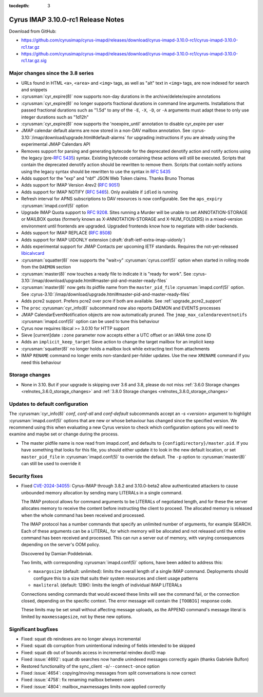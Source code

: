 :tocdepth: 3

=====================================
Cyrus IMAP 3.10.0-rc1 Release Notes
=====================================

Download from GitHub:

* https://github.com/cyrusimap/cyrus-imapd/releases/download/cyrus-imapd-3.10.0-rc1/cyrus-imapd-3.10.0-rc1.tar.gz
* https://github.com/cyrusimap/cyrus-imapd/releases/download/cyrus-imapd-3.10.0-rc1/cyrus-imapd-3.10.0-rc1.tar.gz.sig

.. _relnotes-3.10.0-rc1_changes:

Major changes since the 3.8 series
==================================

* URLs found in HTML ``<a>``, ``<area>`` and ``<img>`` tags, as well as "alt"
  text in ``<img>`` tags, are now indexed for search and snippets
* :cyrusman:`cyr_expire(8)` now supports non-day durations in the
  archive/delete/expire annotations
* :cyrusman:`cyr_expire(8)` no longer supports fractional durations in command
  line arguments.  Installations that passed fractional durations such as
  "1.5d" to any of the ``-E``, ``-X``, ``-D``, or ``-A`` arguments must adapt
  these to only use integer durations such as "1d12h"
* :cyrusman:`cyr_expire(8)` now supports the 'noexpire_until' annotation to
  disable cyr_expire per user
* JMAP calendar default alarms are now stored in a non-DAV mailbox annotation.
  See :cyrus-3.10:`/imap/download/upgrade.html#default-alarms`
  for upgrading instructions if you are
  already using the experimental JMAP Calendars API
* Removes support for parsing and generating bytecode for the deprecated
  denotify action and notify actions using the legacy (pre-:rfc:`5435`) syntax.
  Existing bytecode containing these actions will still be executed.  Scripts
  that contain the deprecated denotify action should be rewritten to remove
  them.  Scripts that contain notify actions using the legacy syntax should be
  rewritten to use the syntax in :rfc:`5435`
* Adds support for the "exp" and "nbf" JSON Web Token claims. Thanks Bruno
  Thomas
* Adds support for IMAP Version 4rev2 (:rfc:`9051`)
* Adds support for IMAP NOTIFY (:rfc:`5465`). Only available if ``idled`` is
  running
* Refresh interval for APNS subscriptions to DAV resources is now configurable.
  See the ``aps_expiry`` :cyrusman:`imapd.conf(5)` option
* Upgrade IMAP Quota support to :rfc:`9208`.  Sites running a Murder will be
  unable to set ANNOTATION-STORAGE or MAILBOX quotas (formerly known as
  X-ANNOTATION-STORAGE and X-NUM_FOLDERS) in a mixed-version environment until
  frontends are upgraded.  Upgraded frontends know how to negotiate with older
  backends.
* Adds support for IMAP REPLACE (:rfc:`8508`)
* Adds support for IMAP UIDONLY extension (:draft:`draft-ietf-extra-imap-uidonly`)
* Adds experimental support for JMAP Contacts per upcoming IETF standards.
  Requires the not-yet-released
  `libicalvcard <https://github.com/libical/libical/pull/584>`_
* :cyrusman:`squatter(8)` now supports the "wait=y" :cyrusman:`cyrus.conf(5)`
  option when started in rolling mode from the ``DAEMON`` section
* :cyrusman:`master(8)` now touches a ready file to indicate it is "ready for
  work".  See :cyrus-3.10:`/imap/download/upgrade.html#master-pid-and-master-ready-files`
* :cyrusman:`master(8)` now gets its pidfile name from the ``master_pid_file``
  :cyrusman:`imapd.conf(5)` option.  See :cyrus-3.10:`/imap/download/upgrade.html#master-pid-and-master-ready-files`
* Adds pcre2 support.  Prefers pcre2 over pcre if both are available. See
  :ref:`upgrade_pcre2_support`
* The ``proc`` :cyrusman:`cyr_info(8)` subcommand now also reports DAEMON and
  EVENTS processes
* JMAP CalendarEventNotification objects are now automatically pruned.
  The ``jmap_max_calendareventnotifs`` :cyrusman:`imapd.conf(5)` option can be
  used to tune this behaviour
* Cyrus now requires libical >= 3.0.10 for HTTP support
* Sieve [current]date ``:zone`` parameter now accepts either a UTC offset or an
  IANA time zone ID
* Adds an ``implicit_keep_target`` Sieve action to change the target mailbox
  for an implicit keep
* :cyrusman:`squatter(8)` no longer holds a mailbox lock while extracting text
  from attachments
* IMAP ``RENAME`` command no longer emits non-standard per-folder updates.  Use
  the new ``XRENAME`` command if you need this behaviour

.. _relnotes_3.10.0-rc1_storage_changes:

Storage changes
===============

* None in 3.10.  But if your upgrade is skipping over 3.6 and 3.8, please do
  not miss :ref:`3.6.0 Storage changes <relnotes_3.6.0_storage_changes>`
  and :ref:`3.8.0 Storage changes <relnotes_3.8.0_storage_changes>`

Updates to default configuration
================================

The :cyrusman:`cyr_info(8)` `conf`, `conf-all` and `conf-default` subcommands
accept an `-s <version>` argument to highlight :cyrusman:`imapd.conf(5)`
options that are new or whose behaviour has changed since the specified
version.  We recommend using this when evaluating a new Cyrus version to
check which configuration options you will need to examine and maybe set or
change during the process.

* The master pidfile name is now read from imapd.conf, and defaults
  to ``{configdirectory}/master.pid``.  If you have something that
  looks for this file, you should either update it to look in the new
  default location, or set ``master_pid_file`` in :cyrusman:`imapd.conf(5)`
  to override the default.  The ``-p`` option to :cyrusman:`master(8)`
  can still be used to override it

Security fixes
==============

* Fixed CVE-2024-34055_:
  Cyrus-IMAP through 3.8.2 and 3.10.0-beta2 allow authenticated attackers
  to cause unbounded memory allocation by sending many LITERALs in a
  single command.

  The IMAP protocol allows for command arguments to be LITERALs of
  negotiated length, and for these the server allocates memory to
  receive the content before instructing the client to proceed. The
  allocated memory is released when the whole command has been received
  and processed.

  The IMAP protocol has a number commands that specify an unlimited
  number of arguments, for example SEARCH. Each of these arguments can
  be a LITERAL, for which memory will be allocated and not released
  until the entire command has been received and processed. This can run
  a server out of memory, with varying consequences depending on the
  server's OOM policy.

  Discovered by Damian Poddebniak.

  Two limits, with corresponding :cyrusman:`imapd.conf(5)` options, have
  been added to address this:

  * ``maxargssize`` (default: unlimited): limits the overall length of a
    single IMAP command.  Deployments should configure this to a size that
    suits their system resources and client usage patterns
  * ``maxliteral`` (default: 128K): limits the length of individual IMAP
    LITERALs

  Connections sending commands that would exceed these limits will see the
  command fail, or the connection closed, depending on the specific context.
  The error message will contain the ``[TOOBIG]`` response code.

  These limits may be set small without affecting message uploads, as the
  APPEND command's message literal is limited by ``maxmessagesize``, not by
  these new options.

.. _CVE-2024-34055: https://cve.mitre.org/cgi-bin/cvename.cgi?name=CVE-2024-34055

Significant bugfixes
====================

* Fixed: squat db reindexes are no longer always incremental
* Fixed: squat db corruption from unintentional indexing of fields
  intended to be skipped
* Fixed: squat db out of bounds access in incremental reindex docID map
* Fixed :issue:`4692`: squat db searches now handle unindexed messages
  correctly again (thanks Gabriele Bulfon)
* Restored functionality of the sync_client ``-o``/``--connect-once`` option
* Fixed :issue:`4654`: copying/moving messages from split conversations is now
  correct
* Fixed :issue:`4758`: fix renaming mailbox between users
* Fixed :issue:`4804`: mailbox_maxmessages limits now applied correctly
